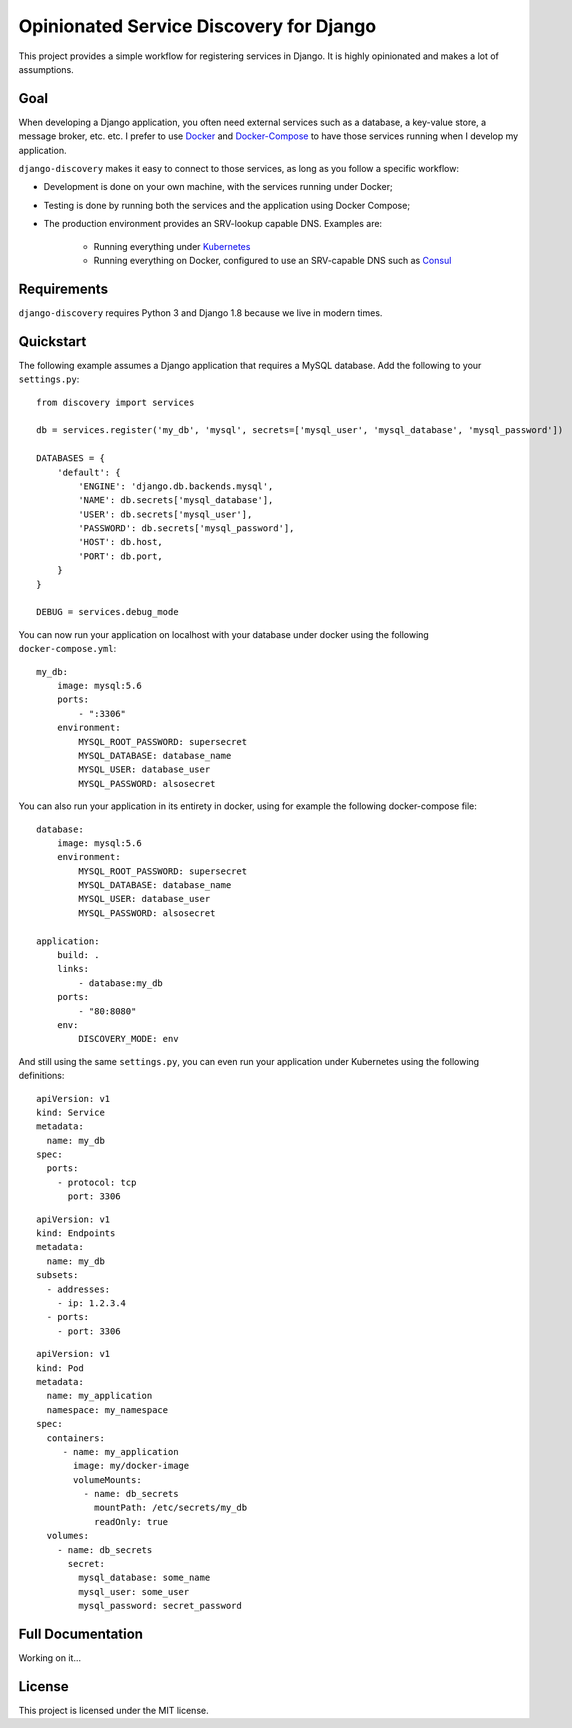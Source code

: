 Opinionated Service Discovery for Django
========================================
This project provides a simple workflow for registering services in Django. It is highly opinionated and makes a lot
of assumptions.

Goal
----
When developing a Django application, you often need external services such as a database, a key-value store, a
message broker, etc. etc. I prefer to use `Docker <https://www.docker.com/whatisdocker>`_ and
`Docker-Compose <https://docs.docker.com/compose/>`_ to have those services running when I develop my application.

``django-discovery`` makes it easy to connect to those services, as long as you follow a specific workflow:

- Development is done on your own machine, with the services running under Docker;
- Testing is done by running both the services and the application using Docker Compose;
- The production environment provides an SRV-lookup capable DNS. Examples are:

    + Running everything under `Kubernetes <http://kubernetes.io>`_
    + Running everything on Docker, configured to use an SRV-capable DNS such as `Consul <http://www.consul.io>`_


Requirements
------------
``django-discovery`` requires Python 3 and Django 1.8 because we live in modern times.


Quickstart
----------
The following example assumes a Django application that requires a MySQL database. Add the following to your
``settings.py``:

::

    from discovery import services

    db = services.register('my_db', 'mysql', secrets=['mysql_user', 'mysql_database', 'mysql_password'])

    DATABASES = {
        'default': {
            'ENGINE': 'django.db.backends.mysql',
            'NAME': db.secrets['mysql_database'],
            'USER': db.secrets['mysql_user'],
            'PASSWORD': db.secrets['mysql_password'],
            'HOST': db.host,
            'PORT': db.port,
        }
    }

    DEBUG = services.debug_mode


You can now run your application on localhost with your database under docker using the following
``docker-compose.yml``:

::

    my_db:
        image: mysql:5.6
        ports:
            - ":3306"
        environment:
            MYSQL_ROOT_PASSWORD: supersecret
            MYSQL_DATABASE: database_name
            MYSQL_USER: database_user
            MYSQL_PASSWORD: alsosecret


You can also run your application in its entirety in docker, using for example the following docker-compose file:

::

    database:
        image: mysql:5.6
        environment:
            MYSQL_ROOT_PASSWORD: supersecret
            MYSQL_DATABASE: database_name
            MYSQL_USER: database_user
            MYSQL_PASSWORD: alsosecret

    application:
        build: .
        links:
            - database:my_db
        ports:
            - "80:8080"
        env:
            DISCOVERY_MODE: env

And still using the same ``settings.py``, you can even run your application under Kubernetes using the following
definitions:

::

    apiVersion: v1
    kind: Service
    metadata:
      name: my_db
    spec:
      ports:
        - protocol: tcp
          port: 3306

::

    apiVersion: v1
    kind: Endpoints
    metadata:
      name: my_db
    subsets:
      - addresses:
        - ip: 1.2.3.4
      - ports:
        - port: 3306

::

    apiVersion: v1
    kind: Pod
    metadata:
      name: my_application
      namespace: my_namespace
    spec:
      containers:
         - name: my_application
           image: my/docker-image
           volumeMounts:
             - name: db_secrets
               mountPath: /etc/secrets/my_db
               readOnly: true
      volumes:
        - name: db_secrets
          secret:
            mysql_database: some_name
            mysql_user: some_user
            mysql_password: secret_password


Full Documentation
------------------
Working on it...

License
-------
This project is licensed under the MIT license.
